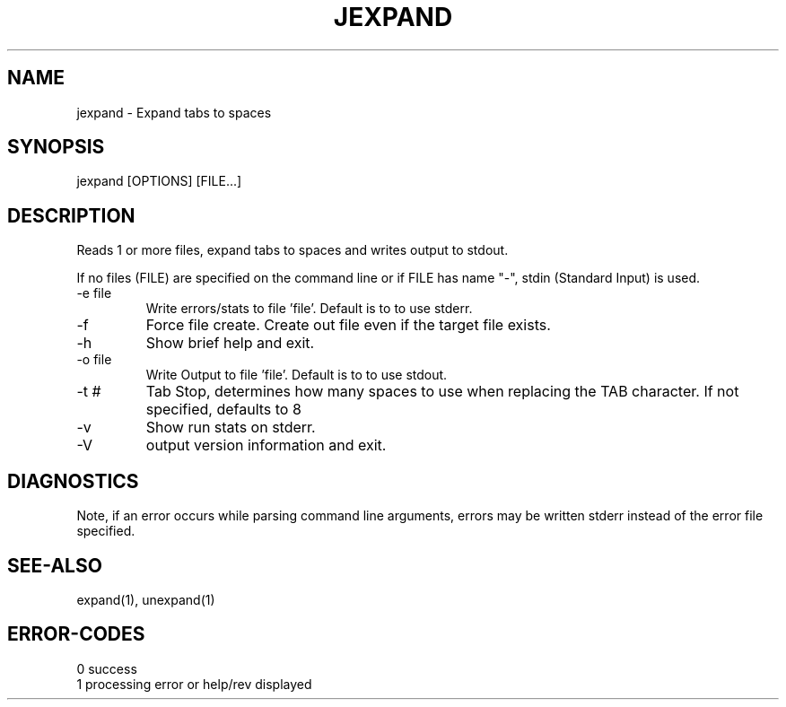 .\"
.\" Copyright (c) 2005 ... 2021 2022
.\"     John McCue <jmccue@jmcunx.com>
.\"
.\" Permission to use, copy, modify, and distribute this software for any
.\" purpose with or without fee is hereby granted, provided that the above
.\" copyright notice and this permission notice appear in all copies.
.\"
.\" THE SOFTWARE IS PROVIDED "AS IS" AND THE AUTHOR DISCLAIMS ALL WARRANTIES
.\" WITH REGARD TO THIS SOFTWARE INCLUDING ALL IMPLIED WARRANTIES OF
.\" MERCHANTABILITY AND FITNESS. IN NO EVENT SHALL THE AUTHOR BE LIABLE FOR
.\" ANY SPECIAL, DIRECT, INDIRECT, OR CONSEQUENTIAL DAMAGES OR ANY DAMAGES
.\" WHATSOEVER RESULTING FROM LOSS OF USE, DATA OR PROFITS, WHETHER IN AN
.\" ACTION OF CONTRACT, NEGLIGENCE OR OTHER TORTIOUS ACTION, ARISING OUT OF
.\" OR IN CONNECTION WITH THE USE OR PERFORMANCE OF THIS SOFTWARE.
.\"
.TH JEXPAND 1 "2013-09-02" "JMC" "User Commands"
.SH NAME
jexpand - Expand tabs to spaces
.SH SYNOPSIS
jexpand [OPTIONS] [FILE...]
.SH DESCRIPTION
Reads 1 or more files, expand tabs to spaces and
writes output to stdout.
.PP
If no files (FILE) are specified on the command line or
if FILE has name "-", stdin (Standard Input) is used.
.TP
-e file
Write errors/stats to file 'file'.
Default is to to use stderr.
.TP
-f
Force file create.
Create out file even if the target file exists.
.TP
-h
Show brief help and exit.
.TP
-o file
Write Output to file 'file'.
Default is to to use stdout.
.TP
-t #
Tab Stop, determines how many spaces to use when replacing
the TAB character.
If not specified, defaults to 8
.TP
-v
Show run stats on stderr.
.TP
-V
output version information and exit.
.SH DIAGNOSTICS
Note, if an error occurs while parsing command line arguments,
errors may be written stderr instead of the error file specified.
.SH SEE-ALSO
expand(1),
unexpand(1)
.SH ERROR-CODES
.nf
0 success
1 processing error or help/rev displayed
.fi
